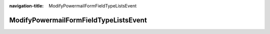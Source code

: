 :navigation-title: ModifyPowermailFormFieldTypeListsEvent

..  _api-modify-powermail-field-type-lists-event:

============================================
ModifyPowermailFormFieldTypeListsEvent
============================================

.. php:namespace:: Mahou\MosparoPowermail\Event

.. php:class:: ModifyPowermailFormFieldTypeListsEvent

    This event allows extensions to modify which form field types should be ignored or considered verifiable by the Powermail Normalizer (:file:`\Mahou\MosparoPowermail\FormNormalizer\FormNormalizer`).

    .. php:method:: __construct(array $ignoredFieldTypes, array $verifiableFieldTypes)

        Constructor.

        :param array<string> $ignoredFieldTypes: Initial list of field types to ignore.
        :param array<string> $verifiableFieldTypes: Initial list of field types to verify.

    .. php:method:: getIgnoredFieldTypes(): array

        Get the list of field types to be ignored by the FormNormalizer.

        :returntype: array<string>

    .. php:method:: setIgnoredFieldTypes(array $types): void

        Set the list of field types to ignore.

        :param array<string> $types: New list of field types to ignore.
        :returntype: void

    .. php:method:: getVerifiableFieldTypes(): array

        Get the list of field types that should be verified by the FormNormalizer.

        :returntype: array<string>

    .. php:method:: setVerifiableFieldTypes(array $types): void

        Set the list of field types that can be verified.

        :param array<string> $types: New list of field types to verify.
        :returntype: void

